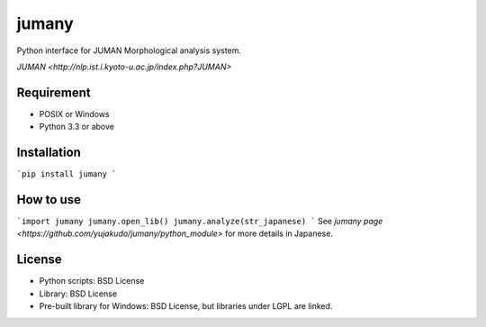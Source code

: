 ======
jumany
======
Python interface for JUMAN Morphological analysis system.

`JUMAN <http://nlp.ist.i.kyoto-u.ac.jp/index.php?JUMAN>`

Requirement
-----------
- POSIX or Windows
- Python 3.3 or above

Installation
------------
```pip install jumany
```

How to use
----------
```import jumany
jumany.open_lib()
jumany.analyze(str_japanese)
```
See `jumany page <https://github.com/yujakudo/jumany/python_module>` for more details in Japanese.

License
--------
- Python scripts: BSD License
- Library: BSD License
- Pre-built library for Windows: BSD License, but libraries under LGPL are linked.
